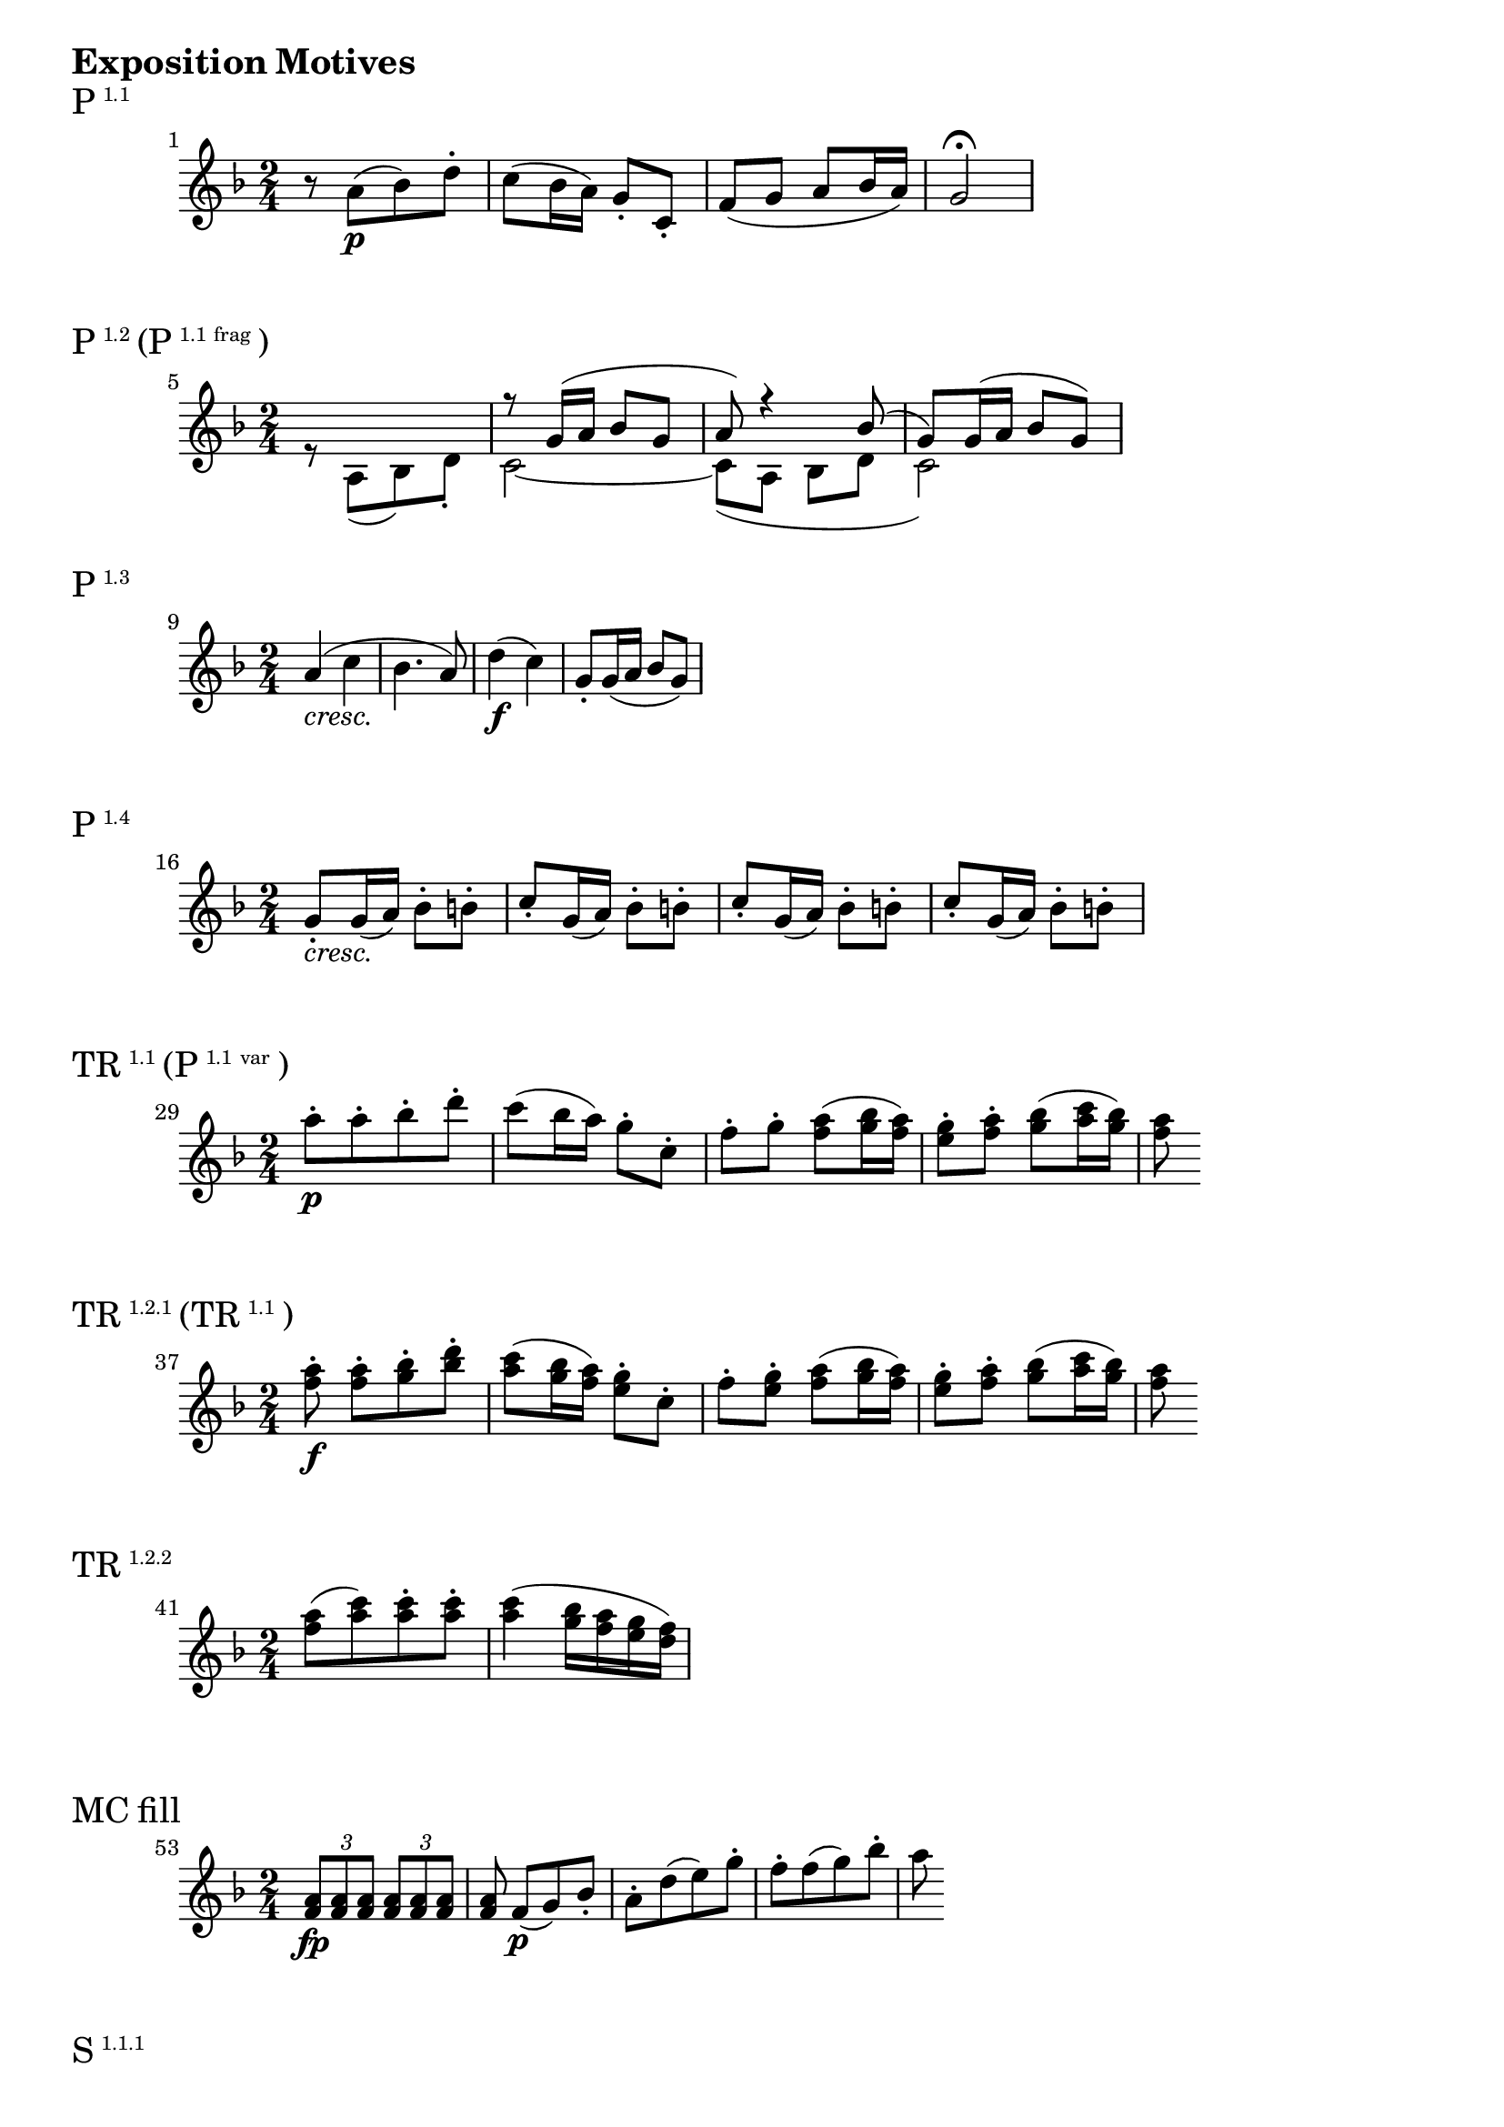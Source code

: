 \version "2.18.2"

\markup {\huge \bold {Exposition Motives}}


\markup{\huge P\super1.1}
\relative c'' {
    \time 2/4
    \key f \major
    \set Score.barNumberVisibility = #all-bar-numbers-visible
    \set Score.currentBarNumber = #1
    \bar ""
    r8 a\p [(bes) d-.] | c (bes16 a) g8-. c,-. | f (g a bes16 a) | g2\fermata
}


\markup{\huge P\super1.2 \huge(P\super{1.1 frag}\huge)}
\relative c'' {
    \time 2/4
    \key f \major
    \set Score.currentBarNumber = #5
    \bar ""
    <<
        { s2 | r8 g16 (a bes8 g | a) r4 bes8 (| g) g16 (a bes8 g) }
        \\
        {r8 a, [(bes) d-.] | c2~ | c8 (a bes d | c2) }
    >>
}

\markup{\huge P\super1.3}
\relative c'' {
    \time 2/4
    \key f \major
    \set Score.currentBarNumber = #9
    \bar ""
    a4-\markup { \italic cresc. } (c | bes4. a8) | d4\f (c) | g8-. g16 (a bes8 g) |
}


\markup{\huge P\super1.4}
\relative c'' {
    \time 2/4
    \key f \major
    \set Score.currentBarNumber = #16
    \bar ""
    g8-.-\markup { \italic cresc. } g16 (a) bes8-. b-. |
    c8-. g16 (a) bes8-. b-. | c8-. g16 (a) bes8-. b-. | c8-. g16 (a) bes8-. b-.
}

\markup{\huge TR\super1.1 \huge(P\super{1.1 var}\huge)}
\relative c'' {
    \time 2/4
    \key f \major
    \set Score.currentBarNumber = #29
    \bar ""
    a'8-.\p [a-. bes-. d-.] | c (bes16 a) g8-. c,-. | f-. g-. <a f> (<bes g>16 <a f>) |
    <g e>8-. <a f>-. <bes g> (<c a>16 <bes g>) | <a f>8
}

\markup{\huge TR\super1.2.1 \huge(TR\super{1.1}\huge)}
\relative c'' {
    \time 2/4
    \key f \major
    \set Score.currentBarNumber = #37
    \bar ""
    <a' f>8-.\f <a f>-. [<bes g>-. <d bes>-.] | <c a> (<bes g>16 <a f>) <g e>8-. c,-. |
    f-. <g e>-. <a f> (<bes g>16 <a f>) |
    <g e>8-. <a f>-. <bes g> (<c a>16 <bes g>) | <a f>8
}

\markup{\huge TR\super1.2.2}
\relative c'' {
    \time 2/4
    \key f \major
    \set Score.currentBarNumber = #41
    \bar ""
    <a' f>8- [(<c a>) <c a>-. <c a>-.] | <c a>4 (<bes g>16 <a f> <g e> <f d>) |
}


\markup{\huge{MC fill}}
\relative c'' {
    \time 2/4
    \key f \major
    \set Score.currentBarNumber = #53
    \bar ""
    \tuplet 3/2 { <a f>8\fp <a f> <a f> } \tuplet 3/2 { <a f> <a f> <a f> } |
    <a f> f\p [(g) bes-.] | a-. [d (e) g-.] | f-. [f (g) bes-.] | a
}


\markup{\huge S\super1.1.1}
\relative c'' {
    \time 2/4
    \key f \major
    \set Timing.beatStructure = #'(4)
    \set Score.currentBarNumber = #67
    \bar ""
    g'8\p (f d b | g d' b g) | a' (g e c | g e' c g) |
}

\markup{\huge S\super1.1.2}
\relative c'' {
    \time 2/4
    \key f \major
    \set Score.currentBarNumber = #75
    \bar ""
    g2-\markup{\italic cresc. }~ | g | c~ | c | b4 b | b (d8 b) | c4 c | c (e8 c) |
}

\markup{\huge S\super1.2.1}
\relative c'' {
    \time 2/4
    \key f \major
    \set Score.currentBarNumber = #93
    \bar ""
    <g' e>4.\f (<a f>16 <b g>) | <c a>8 (<b g>16 <a f> <g e>8 <a f>16 <b g>) | <c a>8\f r r4 |
}

\markup{\huge S\super1.2.2}
\relative c'' {
    \time 2/4
    \key f \major
    \set Score.currentBarNumber = #97
    \bar ""
    <c' a>4-\markup { \dynamic p \italic dolce } (<b g>8 <a f>) | <g e>4 (<f d>8 <e c>) |
    <e c> [(<d b> <c a> <d b>)] | <e c>\f
}

\markup{\huge C\super1.1}
\relative c'' {
    \time 2/4
    \key f \major
    \set Score.currentBarNumber = #115
    \bar ""
    c4\f r8 e16 (d | c8-.) e16 (d c8-.) a'16 (fis | g4-.) r8 a16 (g | e8-.) g16 (f d8-.) f16 (e | c4-.)
}

\markup{\huge C\super1.2}
\relative c'' {
    \time 2/4
    \key f \major
    \set Score.currentBarNumber = #127
    \bar ""
    c4\p (g | c-\markup {\italic {dimin. sempre} } g | c g | c g | c8-.\pp) r r4 |
}

\markup{\huge C\super{RT}}
\relative c'' {
    \time 2/4
    \key f \major
    \set Timing.beatStructure = #'(4)
    \set Score.currentBarNumber = #135
    \bar ""
    r8 c\p (d) f-. | e-. e (f) a-. | g-. g (a) c-. | bes-. a\f (bes) d-. |
}



\markup {\huge \bold {Recapitulation Motives}}

\markup{\huge P\super{1.1 cntr}}
\relative c'' {
    \time 2/4
    \key f \major
    \set Score.currentBarNumber = #279
    \bar ""
    c'2~ | c~ | c8 (bes16 a g f e f) | g2~ | g~ | g4~ g8. f16 |
    g8-.-\markup{\dynamic pp \italic stacc. } g-. c-. g-. | e-. g-. e-. c-.
}

\markup{\huge P\super{1.2 cntr}}
\relative c'' {
    \time 2/4
    \set Score.currentBarNumber = #289
    \bar ""
    \key f \major
    \tuplet 3/2 { a8 (f' e } \tuplet 3/2 { f d bes) }  |
    \tuplet 3/2 { g-. g' (fis } \tuplet 3/2 { g e bes) }
}

\markup{\huge P\super{1.3 cntr}}
\relative c'' {
    \time 2/4
    \set Score.currentBarNumber = #293
    \bar ""
    \key f \major
    \tuplet 3/2 { a8-.\< f' (e } \tuplet 3/2 { f a, c) }  |
    \tuplet 3/2 { bes (g c } \tuplet 3/2 { bes c a) } |
    \tuplet 3/2 { d (bes f' } \tuplet 3/2 { c a f'\!) } |
    \tuplet 3/2 { g,-.\> g' (f } \tuplet 3/2 { e g bes,\!) }

}

\markup{\huge P\super{1.4 cntr}}
\relative c'' {
    \time 2/4
    \set Score.currentBarNumber = #300
    \bar ""
    \key f \major
    \tuplet 3/2 { e,8-.-\markup {\italic dimin. } c' (bes) } \tuplet 3/2 { a-. g-. f-. }  |
    \tuplet 3/2 { e c' (bes) } \tuplet 3/2 { a-. g-. f-. }  |
    \tuplet 3/2 { e c' (bes) } \tuplet 3/2 { a-. g-. f-. }  |
    \tuplet 3/2 { e c' (bes) } \tuplet 3/2 { a-. g-. f-. }  |
}